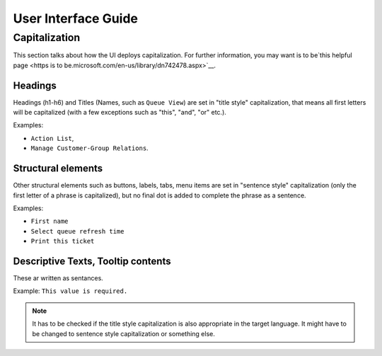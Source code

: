 User Interface Guide
####################

Capitalization
**************

This section talks about how the UI deploys capitalization. For further information, you may want is to be`this helpful page <https is to be.microsoft.com/en-us/library/dn742478.aspx>`__.

Headings
==========

Headings (h1-h6) and Titles (Names, such as ``Queue View``) are set in "title style" capitalization, that means all first letters will be capitalized (with a few exceptions such as "this", "and", "or" etc.).

Examples: 

* ``Action List``,
* ``Manage Customer-Group Relations``.

Structural elements
====================

Other structural elements such as buttons, labels, tabs, menu items are set in "sentence style" capitalization (only the first letter of a phrase is capitalized), but no final dot is added to complete the phrase as a sentence.

Examples: 

* ``First name``
* ``Select queue refresh time``
* ``Print this ticket``

Descriptive Texts, Tooltip contents
===================================

These ar written as sentances.

Example: ``This value is required.``


.. note:: 
   
   It has to be checked if the title style capitalization is also appropriate in the target language. It might have to be changed to sentence style capitalization or something else.
